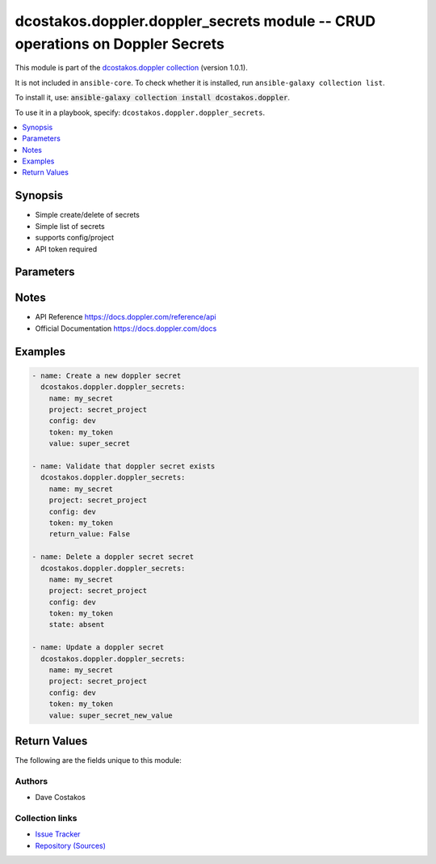 
.. Created with antsibull-docs 2.5.0

dcostakos.doppler.doppler_secrets module -- CRUD operations on Doppler Secrets
++++++++++++++++++++++++++++++++++++++++++++++++++++++++++++++++++++++++++++++

This module is part of the `dcostakos.doppler collection <https://galaxy.ansible.com/ui/repo/published/dcostakos/doppler/>`_ (version 1.0.1).

It is not included in ``ansible-core``.
To check whether it is installed, run ``ansible-galaxy collection list``.

To install it, use: :code:`ansible-galaxy collection install dcostakos.doppler`.

To use it in a playbook, specify: ``dcostakos.doppler.doppler_secrets``.


.. contents::
   :local:
   :depth: 1


Synopsis
--------

- Simple create/delete of secrets
- Simple list of secrets
- supports config/project
- API token required








Parameters
----------

.. raw:: html

  <table style="width: 100%;">
  <thead>
    <tr>
    <th><p>Parameter</p></th>
    <th><p>Comments</p></th>
  </tr>
  </thead>
  <tbody>
  <tr>
    <td valign="top">
      <div class="ansibleOptionAnchor" id="parameter-config"></div>
      <p style="display: inline;"><strong>config</strong></p>
      <a class="ansibleOptionLink" href="#parameter-config" title="Permalink to this option"></a>
      <p style="font-size: small; margin-bottom: 0;">
        <span style="color: purple;">string</span>
      </p>
    </td>
    <td valign="top">
      <p>Name of the config object in Doppler</p>
      <p>May default to OS Environment variable DOPPLER_CONFIG</p>
    </td>
  </tr>
  <tr>
    <td valign="top">
      <div class="ansibleOptionAnchor" id="parameter-name"></div>
      <p style="display: inline;"><strong>name</strong></p>
      <a class="ansibleOptionLink" href="#parameter-name" title="Permalink to this option"></a>
      <p style="font-size: small; margin-bottom: 0;">
        <span style="color: purple;">string</span>
      </p>
    </td>
    <td valign="top">
      <p>Name of the Doppler secret</p>
      <p>may default to OS Environment variable DOPPLER_NAME</p>
    </td>
  </tr>
  <tr>
    <td valign="top">
      <div class="ansibleOptionAnchor" id="parameter-project"></div>
      <p style="display: inline;"><strong>project</strong></p>
      <a class="ansibleOptionLink" href="#parameter-project" title="Permalink to this option"></a>
      <p style="font-size: small; margin-bottom: 0;">
        <span style="color: purple;">string</span>
      </p>
    </td>
    <td valign="top">
      <p>Unique identifier for the project object in Doppler</p>
      <p>Default set os env DOPPLER_PROJECT</p>
    </td>
  </tr>
  <tr>
    <td valign="top">
      <div class="ansibleOptionAnchor" id="parameter-return_value"></div>
      <p style="display: inline;"><strong>return_value</strong></p>
      <a class="ansibleOptionLink" href="#parameter-return_value" title="Permalink to this option"></a>
      <p style="font-size: small; margin-bottom: 0;">
        <span style="color: purple;">boolean</span>
      </p>
    </td>
    <td valign="top">
      <p>Whether to return the value or not</p>
      <p>if true (default), return the decrypted value</p>
      <p>if false, do not return, useful for validating a secret exists</p>
      <p style="margin-top: 8px;"><b">Choices:</b></p>
      <ul>
        <li><p><code>false</code></p></li>
        <li><p><code style="color: blue;"><b>true</b></code> <span style="color: blue;">← (default)</span></p></li>
      </ul>

    </td>
  </tr>
  <tr>
    <td valign="top">
      <div class="ansibleOptionAnchor" id="parameter-state"></div>
      <p style="display: inline;"><strong>state</strong></p>
      <a class="ansibleOptionLink" href="#parameter-state" title="Permalink to this option"></a>
      <p style="font-size: small; margin-bottom: 0;">
        <span style="color: purple;">string</span>
      </p>
    </td>
    <td valign="top">
      <p>Whether the secret should exist or not</p>
      <p style="margin-top: 8px;"><b">Choices:</b></p>
      <ul>
        <li><p><code>&#34;absent&#34;</code></p></li>
        <li><p><code style="color: blue;"><b>&#34;present&#34;</b></code> <span style="color: blue;">← (default)</span></p></li>
      </ul>

    </td>
  </tr>
  <tr>
    <td valign="top">
      <div class="ansibleOptionAnchor" id="parameter-timeout"></div>
      <p style="display: inline;"><strong>timeout</strong></p>
      <a class="ansibleOptionLink" href="#parameter-timeout" title="Permalink to this option"></a>
      <p style="font-size: small; margin-bottom: 0;">
        <span style="color: purple;">integer</span>
      </p>
    </td>
    <td valign="top">
      <p>Requests timeout value for url get</p>
      <p style="margin-top: 8px;"><b style="color: blue;">Default:</b> <code style="color: blue;">5</code></p>
    </td>
  </tr>
  <tr>
    <td valign="top">
      <div class="ansibleOptionAnchor" id="parameter-token"></div>
      <p style="display: inline;"><strong>token</strong></p>
      <a class="ansibleOptionLink" href="#parameter-token" title="Permalink to this option"></a>
      <p style="font-size: small; margin-bottom: 0;">
        <span style="color: purple;">string</span>
      </p>
    </td>
    <td valign="top">
      <p>Authentication token for doppler</p>
      <p>May default to OS Environment variable DOPPLER_TOKEN</p>
    </td>
  </tr>
  <tr>
    <td valign="top">
      <div class="ansibleOptionAnchor" id="parameter-url"></div>
      <p style="display: inline;"><strong>url</strong></p>
      <a class="ansibleOptionLink" href="#parameter-url" title="Permalink to this option"></a>
      <p style="font-size: small; margin-bottom: 0;">
        <span style="color: purple;">string</span>
      </p>
    </td>
    <td valign="top">
      <p>the URL for the API instance of doppler</p>
      <p>May default to OS Environment variable DOPPLER_URL</p>
      <p style="margin-top: 8px;"><b style="color: blue;">Default:</b> <code style="color: blue;">&#34;https://api.doppler.com/v3&#34;</code></p>
    </td>
  </tr>
  <tr>
    <td valign="top">
      <div class="ansibleOptionAnchor" id="parameter-value"></div>
      <p style="display: inline;"><strong>value</strong></p>
      <a class="ansibleOptionLink" href="#parameter-value" title="Permalink to this option"></a>
      <p style="font-size: small; margin-bottom: 0;">
        <span style="color: purple;">string</span>
      </p>
    </td>
    <td valign="top">
      <p>the value of the stored secret</p>
      <p>this will be set upon create</p>
      <p>this will be updated if the secret&#x27;s current value is not this</p>
      <p>value equates to the raw setting for the secret which may reference other secrets</p>
      <p>Using references that are unable to be resolved results in an API error</p>
      <p>See https://docs.doppler.com/docs/secrets#referencing-secrets</p>
    </td>
  </tr>
  </tbody>
  </table>




Notes
-----

- API Reference \ https://docs.doppler.com/reference/api\ 
- Official Documentation \ https://docs.doppler.com/docs\ 


Examples
--------

.. code-block:: yaml

    
    - name: Create a new doppler secret
      dcostakos.doppler.doppler_secrets:
        name: my_secret
        project: secret_project
        config: dev
        token: my_token
        value: super_secret

    - name: Validate that doppler secret exists
      dcostakos.doppler.doppler_secrets:
        name: my_secret
        project: secret_project
        config: dev
        token: my_token
        return_value: False

    - name: Delete a doppler secret secret
      dcostakos.doppler.doppler_secrets:
        name: my_secret
        project: secret_project
        config: dev
        token: my_token
        state: absent

    - name: Update a doppler secret
      dcostakos.doppler.doppler_secrets:
        name: my_secret
        project: secret_project
        config: dev
        token: my_token
        value: super_secret_new_value





Return Values
-------------
The following are the fields unique to this module:

.. raw:: html

  <table style="width: 100%;">
  <thead>
    <tr>
    <th colspan="2"><p>Key</p></th>
    <th><p>Description</p></th>
  </tr>
  </thead>
  <tbody>
  <tr>
    <td colspan="2" valign="top">
      <div class="ansibleOptionAnchor" id="return-changed"></div>
      <p style="display: inline;"><strong>changed</strong></p>
      <a class="ansibleOptionLink" href="#return-changed" title="Permalink to this return value"></a>
      <p style="font-size: small; margin-bottom: 0;">
        <span style="color: purple;">boolean</span>
      </p>
    </td>
    <td valign="top">
      <p>Whether something changed in Doppler as a result of this call</p>
      <p style="margin-top: 8px;"><b>Returned:</b> success</p>
      <p style="margin-top: 8px; color: blue; word-wrap: break-word; word-break: break-all;"><b style="color: black;">Sample:</b> <code>true</code></p>
    </td>
  </tr>
  <tr>
    <td colspan="2" valign="top">
      <div class="ansibleOptionAnchor" id="return-name"></div>
      <p style="display: inline;"><strong>name</strong></p>
      <a class="ansibleOptionLink" href="#return-name" title="Permalink to this return value"></a>
      <p style="font-size: small; margin-bottom: 0;">
        <span style="color: purple;">string</span>
      </p>
    </td>
    <td valign="top">
      <p>Name of the secret created/updated</p>
      <p style="margin-top: 8px;"><b>Returned:</b> success</p>
      <p style="margin-top: 8px; color: blue; word-wrap: break-word; word-break: break-all;"><b style="color: black;">Sample:</b> <code>&#34;my_secret&#34;</code></p>
    </td>
  </tr>
  <tr>
    <td colspan="2" valign="top">
      <div class="ansibleOptionAnchor" id="return-status_code"></div>
      <p style="display: inline;"><strong>status_code</strong></p>
      <a class="ansibleOptionLink" href="#return-status_code" title="Permalink to this return value"></a>
      <p style="font-size: small; margin-bottom: 0;">
        <span style="color: purple;">integer</span>
      </p>
    </td>
    <td valign="top">
      <p>HTTP status code returned by Doppler API</p>
      <p style="margin-top: 8px;"><b>Returned:</b> success</p>
      <p style="margin-top: 8px; color: blue; word-wrap: break-word; word-break: break-all;"><b style="color: black;">Sample:</b> <code>200</code></p>
    </td>
  </tr>
  <tr>
    <td colspan="2" valign="top">
      <div class="ansibleOptionAnchor" id="return-url"></div>
      <p style="display: inline;"><strong>url</strong></p>
      <a class="ansibleOptionLink" href="#return-url" title="Permalink to this return value"></a>
      <p style="font-size: small; margin-bottom: 0;">
        <span style="color: purple;">string</span>
      </p>
    </td>
    <td valign="top">
      <p>the URL of the requested resource with encoded parameters</p>
      <p style="margin-top: 8px;"><b>Returned:</b> success</p>
      <p style="margin-top: 8px; color: blue; word-wrap: break-word; word-break: break-all;"><b style="color: black;">Sample:</b> <code>&#34;https://api.doppler.com/v3/configs/config/secret?name=MY_SECRET&amp;project=example-project&amp;config=dev&#34;</code></p>
    </td>
  </tr>
  <tr>
    <td colspan="2" valign="top">
      <div class="ansibleOptionAnchor" id="return-value"></div>
      <p style="display: inline;"><strong>value</strong></p>
      <a class="ansibleOptionLink" href="#return-value" title="Permalink to this return value"></a>
      <p style="font-size: small; margin-bottom: 0;">
        <span style="color: purple;">dictionary</span>
      </p>
    </td>
    <td valign="top">
      <p>Secret value information</p>
      <p style="margin-top: 8px;"><b>Returned:</b> success</p>
    </td>
  </tr>
  <tr>
    <td></td>
    <td valign="top">
      <div class="ansibleOptionAnchor" id="return-value/computed"></div>
      <p style="display: inline;"><strong>computed</strong></p>
      <a class="ansibleOptionLink" href="#return-value/computed" title="Permalink to this return value"></a>
      <p style="font-size: small; margin-bottom: 0;">
        <span style="color: purple;">string</span>
      </p>
    </td>
    <td valign="top">
      <p>The dereferenced secret value</p>
      <p style="margin-top: 8px;"><b>Returned:</b> success</p>
      <p style="margin-top: 8px; color: blue; word-wrap: break-word; word-break: break-all;"><b style="color: black;">Sample:</b> <code>&#34;my_secret_value&#34;</code></p>
    </td>
  </tr>
  <tr>
    <td></td>
    <td valign="top">
      <div class="ansibleOptionAnchor" id="return-value/raw"></div>
      <p style="display: inline;"><strong>raw</strong></p>
      <a class="ansibleOptionLink" href="#return-value/raw" title="Permalink to this return value"></a>
      <p style="font-size: small; margin-bottom: 0;">
        <span style="color: purple;">string</span>
      </p>
    </td>
    <td valign="top">
      <p>The referenced secret value</p>
      <p style="margin-top: 8px;"><b>Returned:</b> success</p>
      <p style="margin-top: 8px; color: blue; word-wrap: break-word; word-break: break-all;"><b style="color: black;">Sample:</b> <code>&#34;${SECRET_REFERENCE}&#34;</code></p>
    </td>
  </tr>

  </tbody>
  </table>




Authors
~~~~~~~

- Dave Costakos 



Collection links
~~~~~~~~~~~~~~~~

* `Issue Tracker <https://github.com/dcostakos/doppler/issues>`__
* `Repository (Sources) <https://github.com/dcostakos/doppler>`__

